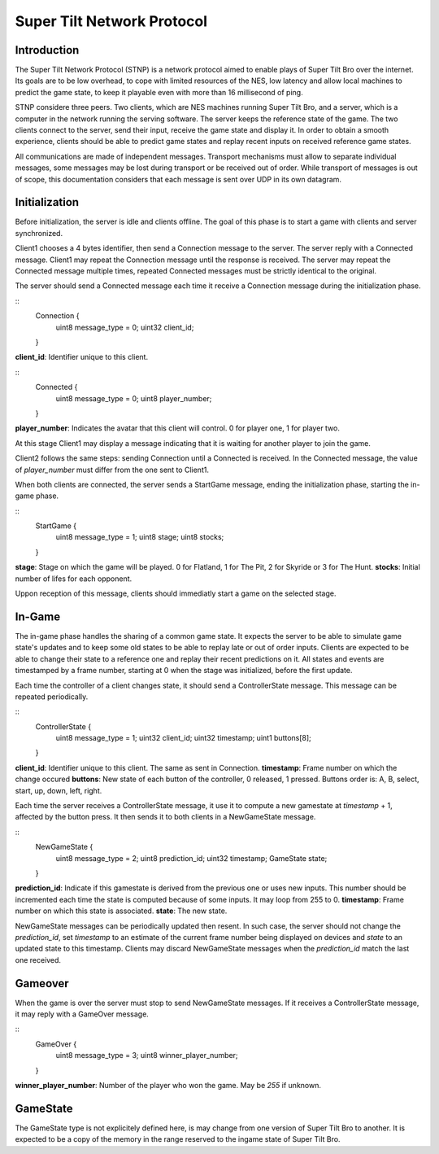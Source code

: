 Super Tilt Network Protocol
===========================

Introduction
------------

The Super Tilt Network Protocol (STNP) is a network protocol aimed to enable plays of Super Tilt Bro over the internet. Its goals are to be low overhead, to cope with limited resources of the NES, low latency and allow local machines to predict the game state, to keep it playable even with more than 16 millisecond of ping.

STNP considere three peers. Two clients, which are NES machines running Super Tilt Bro, and a server, which is a computer in the network running the serving software. The server keeps the reference state of the game. The two clients connect to the server, send their input, receive the game state and display it. In order to obtain a smooth experience, clients should be able to predict game states and replay recent inputs on received reference game states.

All communications are made of independent messages. Transport mechanisms must allow to separate individual messages, some messages may be lost during transport or be received out of order. While transport of messages is out of scope, this documentation considers that each message is sent over UDP in its own datagram.

Initialization
--------------

Before initialization, the server is idle and clients offline. The goal of this phase is to start a game with clients and server synchronized.

Client1 chooses a 4 bytes identifier, then send a Connection message to the server. The server reply with a Connected message. Client1 may repeat the Connection message until the response is received. The server may repeat the Connected message multiple times, repeated Connected messages must be strictly identical to the original.

The server should send a Connected message each time it receive a Connection message during the initialization phase.

::
	Connection {
		uint8  message_type = 0;
		uint32 client_id;
	}

**client_id**: Identifier unique to this client.

::
	Connected {
		uint8 message_type = 0;
		uint8 player_number;
	}

**player_number**: Indicates the avatar that this client will control. 0 for player one, 1 for player two.

At this stage Client1 may display a message indicating that it is waiting for another player to join the game.

Client2 follows the same steps: sending Connection until a Connected is received. In the Connected message, the value of *player_number* must differ from the one sent to Client1.

When both clients are connected, the server sends a StartGame message, ending the initialization phase, starting the in-game phase.

::
	StartGame {
		uint8 message_type = 1;
		uint8 stage;
		uint8 stocks;
	}

**stage**: Stage on which the game will be played. 0 for Flatland, 1 for The Pit, 2 for Skyride or 3 for The Hunt.
**stocks**: Initial number of lifes for each opponent.

Uppon reception of this message, clients should immediatly start a game on the selected stage.

In-Game
-------

The in-game phase handles the sharing of a common game state. It expects the server to be able to simulate game state's updates and to keep some old states to be able to replay late or out of order inputs. Clients are expected to be able to change their state to a reference one and replay their recent predictions on it. All states and events are timestamped by a frame number, starting at 0 when the stage was initialized, before the first update.

Each time the controller of a client changes state, it should send a ControllerState message. This message can be repeated periodically.

::
	ControllerState {
		uint8  message_type = 1;
		uint32 client_id;
		uint32 timestamp;
		uint1  buttons[8];
	}

**client_id**: Identifier unique to this client. The same as sent in Connection.
**timestamp**: Frame number on which the change occured
**buttons**: New state of each button of the controller, 0 released, 1 pressed. Buttons order is: A, B, select, start, up, down, left, right.

Each time the server receives a ControllerState message, it use it to compute a new gamestate at *timestamp* + 1, affected by the button press. It then sends it to both clients in a NewGameState message.

::
	NewGameState {
		uint8     message_type = 2;
		uint8     prediction_id;
		uint32    timestamp;
		GameState state;
	}

**prediction_id**: Indicate if this gamestate is derived from the previous one or uses new inputs. This number should be incremented each time the state is computed because of some inputs. It may loop from 255 to 0.
**timestamp**: Frame number on which this state is associated.
**state**: The new state.

NewGameState messages can be periodically updated then resent. In such case, the server should not change the *prediction_id*, set *timestamp* to an estimate of the current frame number being displayed on devices and *state* to an updated state to this timestamp. Clients may discard NewGameState messages when the *prediction_id* match the last one received.

Gameover
--------

When the game is over the server must stop to send NewGameState messages. If it receives a ControllerState message, it may reply with a GameOver message.

::
	GameOver {
		uint8 message_type = 3;
		uint8 winner_player_number;
	}

**winner_player_number**: Number of the player who won the game. May be *255* if unknown.

GameState
---------

The GameState type is not explicitely defined here, is may change from one version of Super Tilt Bro to another. It is expected to be a copy of the memory in the range reserved to the ingame state of Super Tilt Bro.
